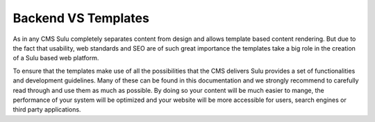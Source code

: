 Backend VS Templates
====================

As in any CMS Sulu completely separates content from design and allows
template based content rendering. But due to the fact that usability, web
standards and SEO are of such great importance the templates take a big role
in the creation of a Sulu based web platform.

To ensure that the templates make use of all the possibilities that the CMS
delivers Sulu provides a set of functionalities and development guidelines.
Many of these can be found in this documentation and we strongly recommend to
carefully read through and use them as much as possible. By doing so your
content will be much easier to mange, the performance of your system will be
optimized and your website will be more accessible for users,  search engines
or third party applications.
